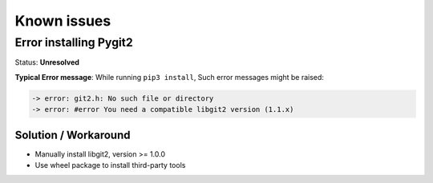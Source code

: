 #############
Known issues
#############

Error installing Pygit2
#######################

Status: **Unresolved**

**Typical Error message**: While running ``pip3 install``, Such error messages
might be raised: 

.. code-block:: bash

    -> error: git2.h: No such file or directory
    -> error: #error You need a compatible libgit2 version (1.1.x)

.. raw:: html

    <p><details><summary><strong>Click for an explanation.</strong></summary>
    <p>PCVS depends on pygit2 to deal with banks, pygit2 itself depending on
    libgit2 (libs & dev). It is possible to manually install libgit2 (both libs
    & dev), but be aware that <code>pygit2 >= 1.2.0</code> requires
    <code>libgit2 >= 1.0.0</code>. The latter may not be available on some
    systems, be sure to check out the proper version compatible with your pygit2
    installation.</p>
    <p>Still, we recommend to rely on wheel packages to avoid
    installing extra third-party tools. <code>pip3</code> is the best solution.
    An important note: some <code>pip3</code> versions have issues when dealing
    with wheels, please ensure to update it before opening any ticket.
    </p></details></p>

Solution / Workaround
*********************

- Manually install libgit2, version >= 1.0.0
- Use wheel package to install third-party tools
